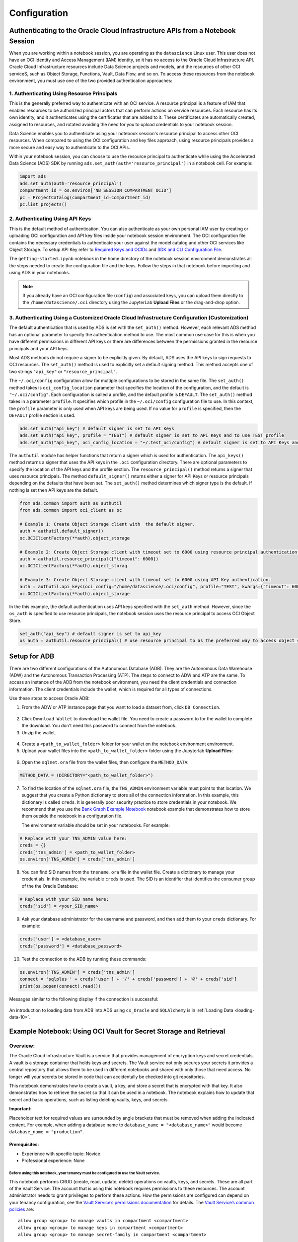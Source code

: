.. _configuration-8:

=============
Configuration
=============


**Authenticating to the Oracle Cloud Infrastructure APIs from a Notebook Session**
==================================================================================

When you are working within a notebook session, you are operating as the ``datascience`` Linux user. This user does not have an OCI Identity and Access Management (IAM) identity, so it has no access to the Oracle Cloud Infrastructure API. Oracle Cloud Infrastructure resources include Data Science projects and models, and the resources of other OCI serviceS, such as Object Storage, Functions, Vault, Data Flow, and so on. To access these resources from the notebook environment, you must use one of the two provided authentication approaches:


**1. Authenticating Using Resource Principals**
---------------------------------------------------------------------------------------------------

This is the generally preferred way to authenticate with an OCI service. A resource principal is a feature of IAM that enables resources to be authorized principal actors that can perform actions on service resources. Each resource has its own identity, and it authenticates using the certificates that are added to it. These certificates are automatically created, assigned to resources, and rotated avoiding the need for you to upload credentials to your notebook session.

Data Science enables you to authenticate using your notebook session's resource principal to access other OCI resources. When compared to using the OCI configuration and key files approach, using resource principals provides a more secure and easy way to authenticate to the OCI APIs.

Within your notebook session, you can choose to use the resource principal to authenticate while using the Accelerated Data Science (ADS) SDK by running ``ads.set_auth(auth='resource_principal')`` in a notebook cell. For example:

.. code-block:: python

  import ads 
  ads.set_auth(auth='resource_principal')
  compartment_id = os.environ['NB_SESSION_COMPARTMENT_OCID']
  pc = ProjectCatalog(compartment_id=compartment_id)
  pc.list_projects()


**2. Authenticating Using API Keys**
---------------------------------------------------------------------------------------------

This is the default method of authentication. You can also authenticate as your own personal IAM user by creating or uploading OCI configuration and API key files inside your notebook session environment. The OCI configuration file contains the necessary credentials to authenticate your user against the model catalog and other OCI services like Object Storage. To setup API Key refer to `Required Keys and OCIDs <https://docs.oracle.com/en-us/iaas/Content/API/Concepts/apisigningkey.htm>`_ and `SDK and CLI Configuration File <https://docs.oracle.com/en-us/iaas/Content/API/Concepts/sdkconfig.htm>`_.

The ``getting-started.ipynb`` notebook in the home directory of the notebook session environment demonstrates all the steps needed to create the configuration file and the keys. Follow the steps in that notebook before importing and using ADS in your notebooks.

.. note::
   If you already have an OCI configuration file (``config``) and associated keys, you can upload them directly to the ``/home/datascience/.oci`` directory using the JupyterLab **Upload Files** or the drag-and-drop option.


**3. Authenticating Using a Customized Oracle Cloud Infrastructure Configuration (Customization)**
--------------------------------------------------------------------------------------------------

The default authentication that is used by ADS is set with the ``set_auth()`` method. However, each relevant ADS method has an optional parameter to specify the authentication method to use. The most common use case for this is when you have different permissions in different API keys or there are differences between the permissions granted in the resource principals and your API keys.

Most ADS methods do not require a signer to be explicitly given. By default, ADS uses the API keys to sign requests to OCI resources. The ``set_auth()`` method is used to explicitly set a default signing method. This method accepts one of two strings ``"api_key"`` or ``"resource_principal"``.

The ``~/.oci/config`` configuration allow for multiple configurations to be stored in the same file. The ``set_auth()`` method takes is ``oci_config_location`` parameter that specifies the location of the configuration, and the default is ``"~/.oci/config"``. Each configuration is called a profile, and the default profile is ``DEFAULT``. The ``set_auth()`` method takes in a parameter ``profile``. It specifies which profile in the ``~/.oci/config`` configuration file to use. In this context, the ``profile`` parameter is only used when API keys are being used. If no value for ``profile`` is specified, then the ``DEFAULT`` profile section is used.

.. code-block:: python

  ads.set_auth("api_key") # default signer is set to API Keys
  ads.set_auth("api_key", profile = "TEST") # default signer is set to API Keys and to use TEST profile
  ads.set_auth("api_key", oci_config_location = "~/.test_oci/config") # default signer is set to API Keys and to use non-default oci_config_location


The ``authutil`` module has helper functions that return a signer which is used for authentication. The ``api_keys()`` method returns a signer that uses the API keys in the ``.oci`` configuration directory. There are optional parameters to specify the location of the API keys and the profile section. The ``resource_principal()`` method returns a signer that uses resource principals. The method ``default_signer()`` returns either a signer for API Keys or resource principals depending on the defaults that have been set. The ``set_auth()`` method determines which signer type is the default. If nothing is set then API keys are the default.

.. code-block:: python

  from ads.common import auth as authutil
  from ads.common import oci_client as oc

  # Example 1: Create Object Storage client with  the default signer.
  auth = authutil.default_signer()
  oc.OCIClientFactory(**auth).object_storage

  # Example 2: Create Object Storage client with timeout set to 6000 using resource principal authentication.
  auth = authutil.resource_principal({"timeout": 6000})
  oc.OCIClientFactory(**auth).object_storag

  # Example 3: Create Object Storage client with timeout set to 6000 using API Key authentication.
  auth = authutil.api_keys(oci_config="/home/datascience/.oci/config", profile="TEST", kwargs={"timeout": 6000})
  oc.OCIClientFactory(**auth).object_storage


In the this example, the default authentication uses API keys specified with the ``set_auth`` method. However, since the ``os_auth`` is specified to use resource principals, the notebook session uses the resource principal to access OCI Object Store.

.. code-block:: python

  set_auth("api_key") # default signer is set to api_key
  os_auth = authutil.resource_principal() # use resource principal to as the preferred way to access object store


**Setup for ADB**
=================

There are two different configurations of the Autonomous Database (ADB). They are the Autonomous Data Warehouse (ADW) and the Autonomous Transaction Processing (ATP). The steps to connect to ADW and ATP are the same.  To access an instance 
of the ADB from the notebook environment, you need the client credentials and connection information. The client credentials include the wallet, which is required for all types of connections.

Use these steps to access Oracle ADB:

1. From the ADW or ATP instance page that you want to load a dataset from, click ``DB Connection``.

.. figure:: figures/DB-Connection.png
     :align: center

2. Click ``Download Wallet`` to download the wallet file. You need to create a password to for the wallet to complete the download. You don't need this password to connect from the notebook. 
  
3. Unzip the wallet.

.. figure:: figures/Download-Wallet.png
     :align: center

4. Create a ``<path_to_wallet_folder>`` folder for your wallet on the notebook environment environment. 

5. Upload your wallet files into the ``<path_to_wallet_folder>`` folder using the Jupyterlab **Upload Files**:

.. figure:: figures/Upload_Wallet.png
     :align: center

6. Open the ``sqlnet.ora`` file from the wallet files, then configure the ``METHOD_DATA``:

.. code-block:: bash

  METHOD_DATA = (DIRECTORY="<path_to_wallet_folder>")

7. To find the location of the ``sqlnet.ora`` file, the ``TNS_ADMIN`` environment variable must point to that location. We suggest that you create a Python dictionary to store all of the connection information. In this example, this dictionary is called ``creds``. It is generally poor security practice to store credentials in your notebook. We recommend that you use the `Bank Graph Example Notebook <https://github.com/oracle-samples/oci-data-science-ai-samples/blob/main/notebook_examples/graph_insight-autonomous_database.ipynb>`_ notebook example that demonstrates how to store them outside the notebook in a configuration file.

   The environment variable should be set in your notebooks. For example: 

.. code-block:: python

  # Replace with your TNS_ADMIN value here:
  creds = {}
  creds['tns_admin'] = <path_to_wallet_folder>
  os.environ['TNS_ADMIN'] = creds['tns_admin']

8. You can find SID names from the ``tnsname.ora`` file in the wallet file. Create a dictionary to manage your credentials. In this example, the variable ``creds`` is used. The SID is an identifier that identifies the consumer group of the the Oracle Database:

.. code-block:: python

  # Replace with your SID name here:
  creds['sid'] = <your_SID_name>

9. Ask your database administrator for the username and password, and then add them to your ``creds`` dictionary. For example:

.. code-block:: python

  creds['user'] = <database_user>
  creds['password'] = <database_password>

10. Test the connection to the ADB by running these commands:

.. code-block:: python

  os.environ['TNS_ADMIN'] = creds['tns_admin']
  connect = 'sqlplus ' + creds['user'] + '/' + creds['password'] + '@' + creds['sid']
  print(os.popen(connect).read())

Messages similar to the following display if the connection is successful:

.. figure:: figures/Test_connection.png
     :align: center

An introduction to loading data from ADB into ADS using ``cx_Oracle`` and ``SQLAlchemy`` is in :ref:`Loading Data <loading-data-10>`.

Example Notebook: Using OCI Vault for Secret Storage and Retrieval
==================================================================

Overview:
---------

The Oracle Cloud Infrastructure Vault is a service that provides
management of encryption keys and secret credentials. A vault is a
storage container that holds keys and secrets. The Vault service not
only secures your secrets it provides a central repository that allows
them to be used in different notebooks and shared with only those that
need access. No longer will your secrets be stored in code that can
accidentally be checked into git repositories.

This notebook demonstrates how to create a vault, a key, and store a
secret that is encrypted with that key. It also demonstrates how to
retrieve the secret so that it can be used in a notebook. The notebook
explains how to update that secret and basic operations, such as listing
deleting vaults, keys, and secrets.

**Important:**

Placeholder text for required values are surrounded by angle brackets
that must be removed when adding the indicated content. For example,
when adding a database name to ``database_name = "<database_name>"``
would become ``database_name = "production"``.

--------------
Prerequisites:
--------------

-  Experience with specific topic: Novice
-  Professional experience: None

Before using this notebook, your tenancy must be configured to use the Vault service.
^^^^^^^^^^^^^^^^^^^^^^^^^^^^^^^^^^^^^^^^^^^^^^^^^^^^^^^^^^^^^^^^^^^^^^^^^^^^^^^^^^^^^

This notebook performs CRUD (create, read, update, delete) operations on
vaults, keys, and secrets. These are all part of the Vault Service. The
account that is using this notebook requires permissions to these
resources. The account administrator needs to grant privileges to
perform these actions. How the permissions are configured can depend on
your tenancy configuration, see the `Vault Service’s permissions
documentation <https://docs.cloud.oracle.com/en-us/iaas/Content/Identity/Reference/keypolicyreference.htm>`__
for details. The `Vault Service’s common
policies <https://docs.cloud.oracle.com/en-us/iaas/Content/Identity/Concepts/commonpolicies.htm#sec-admins-manage-vaults-keys>`__
are:

::

   allow group <group> to manage vaults in compartment <compartment>
   allow group <group> to manage keys in compartment <compartment>
   allow group <group> to manage secret-family in compartment <compartment>

--------------

Objectives:
-----------

-  Introduction to the Vault Service

   -  Key and Secret Management Concepts
   -  Vaults
   -  Keys
   -  Key Version
   -  Hardware Security Modules
   -  Envelope Encryption
   -  Secrets
   -  Secret Versions
   -  Secret Bundles

-  Creating a Vault
-  Creating a Key
-  Secret

   -  Storing a Secret
   -  Retrieving a Secret
   -  Updating a Secret

-  Listing Resources

   -  List Secrets
   -  Listing Keys
   -  Listing Vaults

-  Deletion

   -  Deleting a Secret
   -  Deleting a Key
   -  Deleting a Vault

-  References

--------------

**Introduction to the Vault Service**

The `Oracle Cloud Infrastructure
Vault <https://docs.cloud.oracle.com/en-us/iaas/Content/KeyManagement/Concepts/keyoverview.htm>`__
lets you centrally manage the encryption keys that protect your data and
the secret credentials that you use to securely access resources.

Vaults securely store master encryption keys and secrets that you might
otherwise store in configuration files or in code.

Use the Vault service to exercise control over the lifecycle keys and
secrets. Integration with Oracle Cloud Infrastructure Identity and
Access Management (IAM) lets you control who and what services can
access which keys and secrets and what they can do with those resources.
The Oracle Cloud Infrastructure Audit integration gives you a way to
monitor key and secret use. Audit tracks administrative actions on
vaults, keys, and secrets.

Keys are stored on highly available and durable hardware security
modules (HSM) that meet Federal Information Processing Standards (FIPS)
140-2 Security Level 3 security certification. The Vault service uses
the Advanced Encryption Standard (AES) as its encryption algorithm and
its keys are AES symmetric keys.

**Key and Secret Management Concepts**

The following concepts are integral to understanding the Vault service.

**Vaults**

Vaults are logical entities where the Vault service stores keys and
secrets. The Vault service offers different vault types. A virtual
private vault is an isolated partition on an HSM. Vaults can share
partitions on the HSM with other vaults.

**Keys**

Keys are logical entities that represent one or more key versions that
contain the cryptographic material used to encrypt and decrypt data. The
Vault service recognizes master encryption keys, wrapping keys, and data
encryption keys.

Master encryption keys can be generated internally by the Vault service
or imported to the service from an external source. Once a master
encryption key has been created, the Oracle Cloud Infrastruture API can
be used to generate data encryption keys that the Vault service returns
to you. by default, a wrapping key is included with each vault. A
wrapping key is a 4096-bit asymmetric encryption key pair based on the
RSA algorithm.

**Key Version**

Each master encryption key is assigned a version number. When a key is
rotated, a new key version is created by the Vault service or it can be
imported. Periodically rotating keys reduces the risk if a key is ever
compromised. A key’s unique OCID remains the same across rotations, but
the key version enables the Vault service to seamlessly rotate keys to
meet any compliance requirements. Older key versions cannot be used for
encryption. However, they remain available to decrypt data.

**Hardware Security Modules**

Keys and secrets are stored within an HSM. This provides a layer of
physical security. Keys and secrets are only stored on HSM and cannot be
exported from the HSM. HSMs meet the FIPS 140-2 Security Level 3
security certification. This means that the HSM hardware is
tamper-evident, has physical safeguards for tamper-resistance, requires
identity-based authentication, and deletes keys from the device when it
detects tampering.

**Envelope Encryption**

The data encryption key used to encrypt your data is, itself, encrypted
with a master encryption key. This concept is known as envelope
encryption. Oracle Cloud Infrastructure services do not have access to
the plain text data without interacting with the Vault service and
without access to the master encryption key that is protected by IAM.

**Secrets**

Secrets are credentials, such as passwords, certificates, SSH keys, or
authentication tokens. You can retrieve secrets from the Vault service
when you need them to access resources or other services.

**Secret Versions**

Each secret is automatically assigned a version number. When secrets are
rotated and updated, the new secret has a new version number. A secret’s
unique OCID remains the same across rotations and updates. It is
possible to configure a rule that prevents a secret from being reused
after rotation and updating. However, the older secret remains
available.

**Secret Bundles**

A secret bundle consists of the secret contents, properties of the
secret, and the secret version (version number or rotation state), and
user-provided contextual metadata for the secret.

.. code:: ipython3

    import base64
    import json
    import oci
    import os
    import random
    import string
    import uuid

    from oci.config import from_file
    from oci.key_management import KmsManagementClient
    from oci.key_management import KmsManagementClientCompositeOperations
    from oci.key_management import KmsVaultClient
    from oci.key_management import KmsVaultClientCompositeOperations
    from oci.key_management.models import CreateVaultDetails
    from oci.key_management.models import KeyShape
    from oci.key_management.models import CreateKeyDetails
    from oci.key_management.models import ScheduleKeyDeletionDetails
    from oci.key_management.models import ScheduleVaultDeletionDetails
    from oci.secrets import SecretsClient
    from oci.vault import VaultsClient
    from oci.vault.models import Base64SecretContentDetails
    from oci.vault.models import CreateSecretDetails
    from oci.vault.models import ScheduleSecretDeletionDetails
    from oci.vault.models import UpdateSecretDetails
    from oci.vault import VaultsClientCompositeOperations
    from os import path

Some helper functions are:

.. code:: ipython3

    def dict_to_secret(dictionary):
        return base64.b64encode(json.dumps(dictionary).encode('ascii')).decode("ascii")

    def secret_to_dict(wallet):
        return json.loads(base64.b64decode(wallet.encode('ascii')).decode('ascii'))

Setup
=====

Optionally, you could edit the following code to configure this
notebook. You need an Oracle Cloud Infrastructure configuration file. If
this has not been set up, see the ``getting-started.ipynb`` notebook. By
default, this notebook uses the ``~/.oci/config`` configuration file and
the ``DEFAULT`` profile. If you have changed your configuration from the
one setup using the ``getting-started.ipynb`` notebook, then the
``config`` variable may need to be updated.

A vault, keys, and secret need to belong to a compartment. By default,
the compartment of this notebook session is used. To set up these
resources in a different compartment, enter the compartment’s OCID in
the ``compartment_id`` variable.

The main use case for a data scientist is to store a secret, such as an
SSH key, database password, or some other credential. To do this, a
vault and key are required. By default, this notebook creates these
resources. However, the ``vault_id`` and ``key_id`` variables can be
updated with vault and key OCIDs to use existing resources.

.. code:: ipython3

    # Select the configuration file to connect to Oracle Cloud Infrastructure resources
    config = from_file(path.join(path.expanduser("~"), ".oci", "config"), "DEFAULT")

    # Select the compartment to create the secrets in.
    # Use the notebook compartment by default
    compartment_id = os.environ['NB_SESSION_COMPARTMENT_OCID']

    # Enter a vault OCID. Otherwise, one is created.
    vault_id = "<vault_id>"
    # Enter a KMS OCID to encrypt the secret. Otherwise, one is created
    key_id = "<key_id>"


For the purposes of this notebook, a secret is stored. The secret is the
credentials needed to access a database. The notebook is designed so
that any secret can be stored as long as it is in the form of a
dictionary. To store your secret, just modify the dictionary.

.. code:: ipython3

    # Sample credentials that are going to be stored.
    credential = {'database_name': 'databaseName_high',
                  'username': 'admin',
                  'password': 'MySecretPassword',
                  'database_type': 'oracle'}

Note, to connect to an Oracle database the ``database_name`` value should be its
connection identifier. You can find the connection identifier by extracting the 
credential wallet zip file and opening the ``tnsnames.ora`` file
(connection_identifier = (...)). Usually the connection identifier will 
end with ``_high``, ``_medium`` or ``_low`` i.e. ``'MyDatabaseName_high'``.

**Create a Vault**

To store a secret, a key is needed to encrypt and decrypt the secret.
This key and secret are stored in a vault. The code in the following
cell creates a vault if you have not specified an OCID in the
``vault_id`` variable. The ``KmsVaultClient`` class takes a
configuration object and establishes a connection to the key management
service (KMS). Communication with ``KmsVaultClient`` is asynchronous.
For the purpose of this notebook, it is better to have synchronous
communication so the ``KmsVaultClient`` are wrapped in a
``KmsVaultClientCompositeOperations`` object.

The details of the vault are specified using an object of the
``CreateVaultDetails`` type. A compartment ID must be provided along
with the properties of the vault. For the purposes of this notebook, the
vault’s display name is ``DataScienceVault_`` and a random string
because the names of a vault must be unique. This value can be changed
to fit your individual needs.

.. code:: ipython3

    if vault_id == "<vault_id>":
        # Create a VaultClientCompositeOperations for composite operations.
        vault_client = KmsVaultClientCompositeOperations(KmsVaultClient(config))

        # Create vault_details object for use in creating the vault.
        vault_details = CreateVaultDetails(compartment_id=compartment_id,
            vault_type=oci.key_management.models.Vault.VAULT_TYPE_DEFAULT,
            display_name="DataScienceVault_{}".format(str(uuid.uuid4())[-6:]))

        # Vault creation is asynchronous; Create the vault and wait until it becomes active.
        print("Creating vault...", end='')
        vault = vault_client.create_vault_and_wait_for_state(vault_details,
                    wait_for_states=[oci.vault.models.Secret.LIFECYCLE_STATE_ACTIVE]).data
        vault_id = vault.id
        print('Done')
        print("Created vault: {}".format(vault_id))
    else:
        # Get the vault using the vault OCID.
        vault = KmsVaultClient(config).get_vault(vault_id=vault_id).data
        print("Using vault: {}".format(vault.id))


.. parsed-literal::

    Creating vault...Done
    Created vault: ocid1.vault.oc1.iad.bfqidkaoaacuu.abuwcljrq272bqs3gkzil5dunchkqmojdcbtt4o4worttrz6ogxsad3ckzpq


**Create a Key**

The secret is encrypted and decrypted using an AES key. The code in the
following cell creates a key if you have not specified an OCID in the
``key_id`` variable. The ``KmsManagementClient`` class takes a
configuration object and the endpoint for the vault that is going to be
used to store the key. It establishes a connection to the KMS.
Communication with ``KmsManagementClient`` is asynchronous. For the
purpose of this notebook, it is better to have synchronous communication
so the ``KmsManagementClient`` is wrapped in a
``KmsManagementClientCompositeOperations`` object.

The details of the key are specified using an object of type
``CreateKeyDetails``. A compartment OCID must be provided along with the
properties of the key. The ``KeyShape`` class defines the properties of
the key. In this example, it is a 32-bit AES key.

For the purposes of this notebook, the key’s display name is
``DataScienceKey_`` and a random string because the names of a key must
be unique. This value can be changed to fit your individual needs.

.. code:: ipython3

    if key_id == "<key_id>":
        # Create a vault management client using the endpoint in the vault object.
        vault_management_client = KmsManagementClientCompositeOperations(
            KmsManagementClient(config, service_endpoint=vault.management_endpoint))

        # Create key_details object that needs to be passed when creating key.
        key_details = CreateKeyDetails(compartment_id=compartment_id,
            display_name="DataScienceKey_{}".format(str(uuid.uuid4())[-6:]),
            key_shape=KeyShape(algorithm="AES", length=32))

        # Vault creation is asynchronous; Create the vault and wait until it becomes active.
        print("Creating key...", end='')
        key = vault_management_client.create_key_and_wait_for_state(key_details,
                  wait_for_states=[oci.key_management.models.Key.LIFECYCLE_STATE_ENABLED]).data
        key_id = key.id
        print('Done')
        print("Created key: {}".format(key_id))
    else:
        print("Using key: {}".format(key_id))


.. parsed-literal::

    Creating key...Done
    Created key: ocid1.key.oc1.iad.bfqidkaoaacuu.abuwcljsronxc2udqylxfdzyywtxrlhr3jpyxz34ovfpn7ioqeanm2bvzuoq


**Secret**

**Store a Secret**

The code in the following cell creates a secret that is to be stored.
The variable ``credential`` is a dictionary and contains the information
that is to be stored. The UDF ``dict_to_secret`` takes a Python
dictionary, converts it to a JSON string, and then Base64 encodes it.
This string is what is to be stored as a secret so the secret can be
parsed by any system that may need it.

The ``VaultsClient`` class takes a configuration object and establishes
a connection to the Vault service. Communication with ``VaultsClient``
is asynchronous. For the purpose of this notebook, it is better to have
synchronous communication so ``VaultsClient`` is wrapped in a
``VaultsClientCompositeOperations`` object.

The contents of the secret are stored in a
``Base64SecretContentDetails`` object. This object contains information
about the encoding being used, the stage to be used,and most importantly
the payload (the secret). The ``CreateSecretDetails`` class is used to
wrap the ``Base64SecretContentDetails`` object and also specify other
properties about the secret. It requires the compartment OCID, the vault
that is to store the secret, and the key to use to encrypt the secret.
For the purposes of this notebook, the secret’s display name is
``DataScienceSecret_`` and a random string because the names of a secret
must be unique. This value can be changed to fit your individual needs.

.. code:: ipython3

    # Encode the secret.
    secret_content_details = Base64SecretContentDetails(
        content_type=oci.vault.models.SecretContentDetails.CONTENT_TYPE_BASE64,
        stage=oci.vault.models.SecretContentDetails.STAGE_CURRENT,
        content=dict_to_secret(credential))

    # Bundle the secret and metadata about it.
    secrets_details = CreateSecretDetails(
            compartment_id=compartment_id,
            description = "Data Science service test secret",
            secret_content=secret_content_details,
            secret_name="DataScienceSecret_{}".format(str(uuid.uuid4())[-6:]),
            vault_id=vault_id,
            key_id=key_id)

    # Store secret and wait for the secret to become active.
    print("Creating secret...", end='')
    vaults_client_composite = VaultsClientCompositeOperations(VaultsClient(config))
    secret = vaults_client_composite.create_secret_and_wait_for_state(
                 create_secret_details=secrets_details,
                 wait_for_states=[oci.vault.models.Secret.LIFECYCLE_STATE_ACTIVE]).data
    secret_id = secret.id
    print('Done')
    print("Created secret: {}".format(secret_id))


.. parsed-literal::

    Creating secret...Done
    Created secret: ocid1.vaultsecret.oc1.iad.amaaaaaav66vvnia2bmkbroin34eu2ghmubvmrtjdgo4yr6daewakacwuk4q


**Retrieve a Secret**

The ``SecretsClient`` class takes a configuration object. The
``get_secret_budle`` method takes the secret’s OCID and returns a
``Response`` object. Its ``data`` attribute returns ``SecretBundle``
object. This has an attribute ``secret_bundle_content`` that has the
object ``Base64SecretBundleContentDetails`` and the ``content``
attribute of this object has the actual secret. This returns the Base64
encoded JSON string that was created with the ``dict_to_secret``
function. The process can be reversed with the ``secret_to_dict``
function. This will return a dictionary with the secrets.

.. code:: ipython3

    secret_bundle = SecretsClient(config).get_secret_bundle(secret_id)
    secret_content = secret_to_dict(secret_bundle.data.secret_bundle_content.content)

    print(secret_content)


.. parsed-literal::

    {'database': 'datamart', 'username': 'admin', 'password': 'MySecretPassword'}


**Update a Secret**

Secrets are immutable but it is possible to update them by creating new
versions. In the code in the following cell, the ``credential`` object
updates the ``password`` key. To update the secret, a
``Base64SecretContentDetails`` object must be created. The process is
the same as previously described in the `Store a
Secret <#store_secret>`__ section. However, instead of using a
``CreateSecretDetails`` object, an ``UpdateSecretDetails`` object is
used and only the information that is being changed is passed in.

Note that the OCID of the secret does not change. A new secret version
is created and the old secret is rotated out of use, but it may still be
available depending on the tenancy configuration.

The code in the following cell updates the secret. It then prints the
OCID of the old secret and the new secret (they will be the same). It
also retrieves the updated secret, converts it into a dictionary, and
prints it. This shows that the password was actually updated.

.. code:: ipython3

    # Update the password in the secret.
    credential['password'] = 'UpdatedPassword'

    # Encode the secret.
    secret_content_details = Base64SecretContentDetails(
        content_type=oci.vault.models.SecretContentDetails.CONTENT_TYPE_BASE64,
        stage=oci.vault.models.SecretContentDetails.STAGE_CURRENT,
        content=dict_to_secret(credential))

    # Store the details to update.
    secrets_details = UpdateSecretDetails(secret_content=secret_content_details)

    #Create new secret version and wait for the new version to become active.
    secret_update = vaults_client_composite.update_secret_and_wait_for_state(
        secret_id,
        secrets_details,
        wait_for_states=[oci.vault.models.Secret.LIFECYCLE_STATE_ACTIVE]).data

    # The secret OCID does not change.
    print("Orginal Secret OCID: {}".format(secret_id))
    print("Updated Secret OCID: {}".format(secret_update.id))

    ### Read a secret's value.
    secret_bundle = SecretsClient(config).get_secret_bundle(secret_update.id)
    secret_content = secret_to_dict(secret_bundle.data.secret_bundle_content.content)

    print(secret_content)


.. parsed-literal::

    Orginal Secret OCID: ocid1.vaultsecret.oc1.iad.amaaaaaav66vvnia2bmkbroin34eu2ghmubvmrtjdgo4yr6daewakacwuk4q
    Updated Secret OCID: ocid1.vaultsecret.oc1.iad.amaaaaaav66vvnia2bmkbroin34eu2ghmubvmrtjdgo4yr6daewakacwuk4q
    {'database': 'datamart', 'username': 'admin', 'password': 'UpdatedPassword'}


**List Resources**

This section demonstrates how to obtain a list of resources from the
vault, key, and secrets

**List Secrets**

The ``list_secrets`` method of the ``VaultsClient`` provides access to
all secrets in a compartment. It provides access to all secrets that are
in all vaults in a compartment. It returns a ``Response`` object and the
``data`` attribute in that object is a list of ``SecretSummary``
objects.

The ``SecretSummary`` class has the following attributes: \*
compartment_id: Compartment OCID. \* defined_tags: Oracle defined tags.
\* description: Secret description. \* freeform_tags: User-defined tags.
\* id: OCID of the secret. \* key_id: OCID of the key used to encrypt
and decrypt the secret. \* lifecycle_details: Details about the
lifecycle. \* lifecycle_state: The current lifecycle state, such as
ACTIVE and PENDING_DELETION. \* secret_name: Name of the secret. \*
time_created: Timestamp of when the secret was created. \*
time_of_current_version_expiry: Timestamp of when the secret expires if
it is set to expire. \* time_of_deletion: Timestamp of when the secret
is deleted if it is pending deletion. \* vault_id: Vault OCID that the
secret is in.

Note that the ``SecretSummary`` object does not contain the actual
secret. It does provide the secret’s OCID that can be used to obtain the
secret bundle, which has the secret. See the `retrieving a
secret <#retrieve_secret>`__, section.

The following code uses attributes about a secret to display basic
information about all the secrets.

.. code:: ipython3

    secrets = VaultsClient(config).list_secrets(compartment_id)
    for secret in secrets.data:
        print("Name: {}\nLifecycle State: {}\nOCID: {}\n---".format(
            secret.secret_name, secret.lifecycle_state,secret.id))


.. parsed-literal::

    Name: DataScienceSecret_fd63db
    Lifecycle State: ACTIVE
    OCID: ocid1.vaultsecret.oc1.iad.amaaaaaav66vvniagqpunilowexgxnwjqzx5eya4an6265yoy7wo4p63kynq
    ---
    Name: DataScienceSecret_fcacaa
    Lifecycle State: ACTIVE
    OCID: ocid1.vaultsecret.oc1.iad.amaaaaaav66vvniax6dbkfszad7viefndaopzxubfxjeaf7tln72pagc4mxa
    ---
    Name: DataScienceSecret_fc51f0
    Lifecycle State: ACTIVE
    OCID: ocid1.vaultsecret.oc1.iad.amaaaaaav66vvnia567p7mzsoky2xpwwwfrn7r6focxqqhq26sc4rakdegia
    ---
    Name: DataScienceSecret_fa0d5f
    Lifecycle State: ACTIVE
    OCID: ocid1.vaultsecret.oc1.iad.amaaaaaav66vvnia4vouh2p4e44a6aovizduocdzzgk2eaykkue5zb3hnppa
    ---
    Name: DataScienceSecret_f88189
    Lifecycle State: ACTIVE
    OCID: ocid1.vaultsecret.oc1.iad.amaaaaaav66vvniazodsiisibvqts5jb7nlvbscu75bhniy3dq4mdgvctmiq
    ---
    Name: DataScienceSecret_f357db
    Lifecycle State: ACTIVE
    OCID: ocid1.vaultsecret.oc1.iad.amaaaaaav66vvniawm3hpm7kqxke63c7hpv4o5ugajv45mjvyuajhlminh7q
    ---
    Name: DataScienceSecret_f2dd9b
    Lifecycle State: ACTIVE
    OCID: ocid1.vaultsecret.oc1.iad.amaaaaaav66vvniayplhqx6v34d5gwb5nlsvsmbcb4mh7lcocbutmhsqlehq
    ---
    Name: DataScienceSecret_f2ba4e
    Lifecycle State: ACTIVE
    OCID: ocid1.vaultsecret.oc1.iad.amaaaaaav66vvnialk4r5k7pqp4aqzedyqajlpizpirzv3u3tjkr3c46r26a
    ---
    Name: DataScienceSecret_f1beef
    Lifecycle State: ACTIVE
    OCID: ocid1.vaultsecret.oc1.iad.amaaaaaav66vvniawda3c6q2hvbpewa2epog7conytqbfkehes7tuq4zmy4a
    ---
    Name: DataScienceSecret_ef2bf9
    Lifecycle State: ACTIVE
    OCID: ocid1.vaultsecret.oc1.iad.amaaaaaav66vvnia3prpt3zx2r4jc6uhzk3si75z4vbmtyvr64fnveivsbya
    ---
    Name: DataScienceSecret_ed4db0
    Lifecycle State: ACTIVE
    OCID: ocid1.vaultsecret.oc1.iad.amaaaaaav66vvnialfqf7ntctbsdagqsx35ltdcjpkpolu2hm7zgcslxlm5q
    ---
    Name: DataScienceSecret_ea2e0f
    Lifecycle State: ACTIVE
    OCID: ocid1.vaultsecret.oc1.iad.amaaaaaav66vvniaacaatikyxme3ldrlnd3gb4vquks74ykelofjkm3dxstq
    ---
    Name: DataScienceSecret_e914bf
    Lifecycle State: ACTIVE
    OCID: ocid1.vaultsecret.oc1.iad.amaaaaaav66vvniabee37s75dbwdxv6a5ufljmbuzsdwismlnak64l5kykka
    ---
    Name: DataScienceSecret_e8d27c
    Lifecycle State: ACTIVE
    OCID: ocid1.vaultsecret.oc1.iad.amaaaaaav66vvnia6hubu6pymmohytwvnppllaqwo2mndc63ehr2fudn4bja
    ---
    Name: DataScienceSecret_e86db5
    Lifecycle State: ACTIVE
    OCID: ocid1.vaultsecret.oc1.iad.amaaaaaav66vvniaqpzmofvkch2qik5igszlfztvpin23wkgt24tugyoudja
    ---
    Name: DataScienceSecret_e6519b
    Lifecycle State: ACTIVE
    OCID: ocid1.vaultsecret.oc1.iad.amaaaaaav66vvnia66xyoasi55yok3oh2qpo3dhon4suwxpcglgvtsy2db6q
    ---
    Name: DataScienceSecret_e2a66e
    Lifecycle State: ACTIVE
    OCID: ocid1.vaultsecret.oc1.iad.amaaaaaav66vvniaqx5bwlctcqdn6ktlicjcihj7obhp7hks24ygl6iat75q
    ---
    Name: DataScienceSecret_e2058f
    Lifecycle State: ACTIVE
    OCID: ocid1.vaultsecret.oc1.iad.amaaaaaav66vvniagpieuw6uxvwrmrsumxnpzkrakps5wx4couvrwu3avria
    ---
    Name: DataScienceSecret_e0ce7c
    Lifecycle State: ACTIVE
    OCID: ocid1.vaultsecret.oc1.iad.amaaaaaav66vvniansqyvlxtpt53tdnk6ys4f4phran6tgxk7s6depxdi2qq
    ---
    Name: DataScienceSecret_e06595
    Lifecycle State: ACTIVE
    OCID: ocid1.vaultsecret.oc1.iad.amaaaaaav66vvniaedel6xgimxtkjflrcqjlzahgvlevjig27ddpk6rbkshq
    ---
    Name: DataScienceSecret_da03ab
    Lifecycle State: ACTIVE
    OCID: ocid1.vaultsecret.oc1.iad.amaaaaaav66vvniarcsog6bfvc424j5hfxb2eajfe42ysfvhenjaiymuwl6a
    ---
    Name: DataScienceSecret_d36d3b
    Lifecycle State: ACTIVE
    OCID: ocid1.vaultsecret.oc1.iad.amaaaaaav66vvniamqqece3bmhcx23ylxujzongeix6iw56bsno2mmfgw6ja
    ---
    Name: DataScienceSecret_d104f6
    Lifecycle State: ACTIVE
    OCID: ocid1.vaultsecret.oc1.iad.amaaaaaav66vvnia3k5dxj6icleecmvuu7e3tnptamf42sknnun3swkwonrq
    ---
    Name: DataScienceSecret_ce23c0
    Lifecycle State: ACTIVE
    OCID: ocid1.vaultsecret.oc1.iad.amaaaaaav66vvniarhynqfwbmvm5bxhqtxfqjdtxjmmnhfqaac2h5nbmwgfa
    ---
    Name: DataScienceSecret_cde37f
    Lifecycle State: ACTIVE
    OCID: ocid1.vaultsecret.oc1.iad.amaaaaaav66vvniaf5no6vhanhw7vwt2kby7a2p755no4pxlwnowxo7lkymq
    ---
    Name: DataScienceSecret_c5ff0f
    Lifecycle State: ACTIVE
    OCID: ocid1.vaultsecret.oc1.iad.amaaaaaav66vvniactsdjzdtifh75gsedo45piqosph4szmexhyb7akfzixa
    ---
    Name: DataScienceSecret_c508fb
    Lifecycle State: ACTIVE
    OCID: ocid1.vaultsecret.oc1.iad.amaaaaaav66vvniasmmohgq3b2icayhgy7qvr55hflzudsexyvp4agzpc6uq
    ---
    Name: DataScienceSecret_c2dcee
    Lifecycle State: ACTIVE
    OCID: ocid1.vaultsecret.oc1.iad.amaaaaaav66vvniaovub3wlvzrgc5nfti6cffdnz6vjuwbftk3hejqxoixsa
    ---
    Name: DataScienceSecret_c00d2f
    Lifecycle State: ACTIVE
    OCID: ocid1.vaultsecret.oc1.iad.amaaaaaav66vvniayfdiymjemvqmeogasqje2zu7gglnyaayqwbmtqewavqq
    ---
    Name: DataScienceSecret_be8899
    Lifecycle State: ACTIVE
    OCID: ocid1.vaultsecret.oc1.iad.amaaaaaav66vvniakjqjkywfwnnk35d4rn42tr7te33gr6ouu7gmulg42yeq
    ---
    Name: DataScienceSecret_be6b0e
    Lifecycle State: ACTIVE
    OCID: ocid1.vaultsecret.oc1.iad.amaaaaaav66vvniad534l5sqxny3fuzducn4jcgzvz632u7g4bf3tq5nfmqa
    ---
    Name: DataScienceSecret_bdc992
    Lifecycle State: ACTIVE
    OCID: ocid1.vaultsecret.oc1.iad.amaaaaaav66vvniah4xdqspldq6dj7lww6adkex6gmmm3fcpsoeibwbcxlwq
    ---
    Name: DataScienceSecret_b9de9b
    Lifecycle State: ACTIVE
    OCID: ocid1.vaultsecret.oc1.iad.amaaaaaav66vvnia33kq43z5646skcoqn4ztb2p4w7c2y5m3itpaehkjioja
    ---
    Name: DataScienceSecret_b715ab
    Lifecycle State: ACTIVE
    OCID: ocid1.vaultsecret.oc1.iad.amaaaaaav66vvniaz35pcy7i6tvtxgognovtdjpoz34g23rrybc3x6um4soa
    ---
    Name: DataScienceSecret_b5ca7d
    Lifecycle State: ACTIVE
    OCID: ocid1.vaultsecret.oc1.iad.amaaaaaav66vvniasfsbjrovrnaokr3c3yhywmqezhzumfcm6explpmauyxa
    ---
    Name: DataScienceSecret_b55d36
    Lifecycle State: ACTIVE
    OCID: ocid1.vaultsecret.oc1.iad.amaaaaaav66vvniaesjugeq64subnn44ex2jxj5td3kgzo2jfoeuyhdomrca
    ---
    Name: DataScienceSecret_b2c11d
    Lifecycle State: ACTIVE
    OCID: ocid1.vaultsecret.oc1.iad.amaaaaaav66vvniasj7lgbbcsw4dccjcwjmubsthjs4j7mcl4ex4hsfn2ibq
    ---
    Name: DataScienceSecret_acc994
    Lifecycle State: ACTIVE
    OCID: ocid1.vaultsecret.oc1.iad.amaaaaaav66vvnialjye4pp47ju5rkhu5gux2gblxazu6q2jt25eptcxs74a
    ---
    Name: DataScienceSecret_a574d7
    Lifecycle State: ACTIVE
    OCID: ocid1.vaultsecret.oc1.iad.amaaaaaav66vvniaoyhs27zkifruhc7h2w5sacvhrkcuj5ay3uexlzuusgwq
    ---
    Name: DataScienceSecret_a425fc
    Lifecycle State: ACTIVE
    OCID: ocid1.vaultsecret.oc1.iad.amaaaaaav66vvnia7aw5jx6olskkjupl4pqkqjtfhixscftektad3wvpobzq
    ---
    Name: DataScienceSecret_9c9d64
    Lifecycle State: ACTIVE
    OCID: ocid1.vaultsecret.oc1.iad.amaaaaaav66vvnia7jufq3spbj2kdlzohjiwnlcejaqp52bsbtmj2vevk54q
    ---
    Name: DataScienceSecret_97bc4b
    Lifecycle State: ACTIVE
    OCID: ocid1.vaultsecret.oc1.iad.amaaaaaav66vvniax3lzkmhswpqoinr7eg3gm3zfrk553ciytygpqdpg45za
    ---
    Name: DataScienceSecret_968bcd
    Lifecycle State: ACTIVE
    OCID: ocid1.vaultsecret.oc1.iad.amaaaaaav66vvnia5dibuy6psvmwzh5gna4n5czmupum7yam7crw64joipha
    ---
    Name: DataScienceSecret_92dfaf
    Lifecycle State: ACTIVE
    OCID: ocid1.vaultsecret.oc1.iad.amaaaaaav66vvniazi25vjxdepwzrc2ofhjnzs23u4fzubdpvdgxbqia2jiq
    ---
    Name: DataScienceSecret_919df1
    Lifecycle State: ACTIVE
    OCID: ocid1.vaultsecret.oc1.iad.amaaaaaav66vvnia5vd3u665yr7o72jxf6l2fbxhwodyixqlqvyipp3varsq
    ---
    Name: DataScienceSecret_904a11
    Lifecycle State: ACTIVE
    OCID: ocid1.vaultsecret.oc1.iad.amaaaaaav66vvniajaf55isgwm36bfjvqnay3awpghdzaxq72qgp2zdfdzya
    ---
    Name: DataScienceSecret_8dae1f
    Lifecycle State: ACTIVE
    OCID: ocid1.vaultsecret.oc1.iad.amaaaaaav66vvnia2bmkbroin34eu2ghmubvmrtjdgo4yr6daewakacwuk4q
    ---
    Name: DataScienceSecret_8c2628
    Lifecycle State: ACTIVE
    OCID: ocid1.vaultsecret.oc1.iad.amaaaaaav66vvnia5f6cworyppjhi2cn6ubcaqx5ja3tr53npakqkegspqca
    ---
    Name: DataScienceSecret_83b6d6
    Lifecycle State: ACTIVE
    OCID: ocid1.vaultsecret.oc1.iad.amaaaaaav66vvniacvq6j6qrlbrmxeff7uccg4ifuoicermwhq67phjnmbja
    ---
    Name: DataScienceSecret_8339c1
    Lifecycle State: ACTIVE
    OCID: ocid1.vaultsecret.oc1.iad.amaaaaaav66vvniase2lwd4fumayx5pwyxipfjdrrfhubgpvq7jjkmubjyna
    ---
    Name: DataScienceSecret_7fe4ac
    Lifecycle State: ACTIVE
    OCID: ocid1.vaultsecret.oc1.iad.amaaaaaav66vvniau53l43vnadaid4vw2k7x3wp5hxjthrgcdpc24su4p23q
    ---
    Name: DataScienceSecret_779386
    Lifecycle State: ACTIVE
    OCID: ocid1.vaultsecret.oc1.iad.amaaaaaav66vvniaguu2isimuzyeecrndapt2zzlp5fpp6pwwt5b5w6hogvq
    ---
    Name: DataScienceSecret_71b360
    Lifecycle State: ACTIVE
    OCID: ocid1.vaultsecret.oc1.iad.amaaaaaav66vvnia7atkoj4dwcbt4zffqyz663ch62agisjhfvyyqwde67qq
    ---
    Name: DataScienceSecret_719e1b
    Lifecycle State: ACTIVE
    OCID: ocid1.vaultsecret.oc1.iad.amaaaaaav66vvniah2qv4ktkgtkwowzpbk47mdvmaqwh6g4r2h544iq3i4qa
    ---
    Name: DataScienceSecret_711ffc
    Lifecycle State: ACTIVE
    OCID: ocid1.vaultsecret.oc1.iad.amaaaaaav66vvniadplcwv6c5lisnssnh2n72wvguxyzf3z75wp3xpui37nq
    ---
    Name: DataScienceSecret_6ba803
    Lifecycle State: ACTIVE
    OCID: ocid1.vaultsecret.oc1.iad.amaaaaaav66vvniaftyrdp4lekmru2cbcentabw6o7f7afjaituam7jzozgq
    ---
    Name: DataScienceSecret_64ea61
    Lifecycle State: ACTIVE
    OCID: ocid1.vaultsecret.oc1.iad.amaaaaaav66vvnialbo7kv6d5sbtznnq46cghkwifieetkp5jqspjvzms4bq
    ---
    Name: DataScienceSecret_64db4f
    Lifecycle State: ACTIVE
    OCID: ocid1.vaultsecret.oc1.iad.amaaaaaav66vvniakvkqs6ezowdcgxnmky6boveeir7h6fu6bcio7bcgtlta
    ---
    Name: DataScienceSecret_645a92
    Lifecycle State: ACTIVE
    OCID: ocid1.vaultsecret.oc1.iad.amaaaaaav66vvniavd3txh22xegslbsxnptjtt7jglahxpj5ysqb34xk3vta
    ---
    Name: DataScienceSecret_623939
    Lifecycle State: ACTIVE
    OCID: ocid1.vaultsecret.oc1.iad.amaaaaaav66vvniasue5jr555ih2ummklhauf63ukthmdfwx2vhq37jaegna
    ---
    Name: DataScienceSecret_622766
    Lifecycle State: ACTIVE
    OCID: ocid1.vaultsecret.oc1.iad.amaaaaaav66vvnia3qe7hj75poy6dbuczi7wj6eos27g4ikgsxpwp7yqjyna
    ---
    Name: DataScienceSecret_5fb302
    Lifecycle State: ACTIVE
    OCID: ocid1.vaultsecret.oc1.iad.amaaaaaav66vvniauzksrbvsd2oyyid7n7asopel2ry6ofjvjjtbftwdlyaa
    ---
    Name: DataScienceSecret_5f3d3b
    Lifecycle State: ACTIVE
    OCID: ocid1.vaultsecret.oc1.iad.amaaaaaav66vvniawwwobkv25seccdam7mxnppzwwr4qgrkf7vo3uhbmhkia
    ---
    Name: DataScienceSecret_5a0c20
    Lifecycle State: ACTIVE
    OCID: ocid1.vaultsecret.oc1.iad.amaaaaaav66vvniaetad535uwbrpdyln76lmhogn6i36aghgh77anqezrfeq
    ---
    Name: DataScienceSecret_590fd1
    Lifecycle State: ACTIVE
    OCID: ocid1.vaultsecret.oc1.iad.amaaaaaav66vvnia2mvzrk2gr53tqzfld2zboflabau45v5lj6xkfanbde3q
    ---
    Name: DataScienceSecret_583408
    Lifecycle State: ACTIVE
    OCID: ocid1.vaultsecret.oc1.iad.amaaaaaav66vvnia7pa7ohb4zb7opws724i6cgyxmqqedb7khcej767h7crq
    ---
    Name: DataScienceSecret_4c9c71
    Lifecycle State: ACTIVE
    OCID: ocid1.vaultsecret.oc1.iad.amaaaaaav66vvniahrcrxyzviakneier65kxjw55gkb6h5sj7uu7bubknyua
    ---
    Name: DataScienceSecret_4b0709
    Lifecycle State: ACTIVE
    OCID: ocid1.vaultsecret.oc1.iad.amaaaaaav66vvniagiznfmfkl3uedhvseaatex7dnoifpww3b5mihemugblq
    ---
    Name: DataScienceSecret_4a8597
    Lifecycle State: ACTIVE
    OCID: ocid1.vaultsecret.oc1.iad.amaaaaaav66vvniampulcmv3c5qgwmahpjrxmddwhymxl2bdp3kxk5ax2vda
    ---
    Name: DataScienceSecret_47aff8
    Lifecycle State: ACTIVE
    OCID: ocid1.vaultsecret.oc1.iad.amaaaaaav66vvniax4bedwdnxhug3jcea42etxzautdh6iizj4ctt6qjzsla
    ---
    Name: DataScienceSecret_437a2d
    Lifecycle State: ACTIVE
    OCID: ocid1.vaultsecret.oc1.iad.amaaaaaav66vvnia5twvyx6nquffscjzqsrebnu2uo4acuqcvwvsuzpagruq
    ---
    Name: DataScienceSecret_432baf
    Lifecycle State: ACTIVE
    OCID: ocid1.vaultsecret.oc1.iad.amaaaaaav66vvniasqk5dqiyjlje4pebijpxhzo3nmct2abmzsi5p4yhk2za
    ---
    Name: DataScienceSecret_411eb2
    Lifecycle State: ACTIVE
    OCID: ocid1.vaultsecret.oc1.iad.amaaaaaav66vvniarugb4i422kouj6tcy6ac2m5t4r2h7bflyr6xt2dyv7ha
    ---
    Name: DataScienceSecret_3f298c
    Lifecycle State: ACTIVE
    OCID: ocid1.vaultsecret.oc1.iad.amaaaaaav66vvnia4azphsmz4luohe5kzvm5tptgo3rtktsvibqotqhgaxxa
    ---
    Name: DataScienceSecret_395edf
    Lifecycle State: ACTIVE
    OCID: ocid1.vaultsecret.oc1.iad.amaaaaaav66vvniayfe3abji4xmzt3d3qmseo54dwykkmneylmag4rffd33q
    ---
    Name: DataScienceSecret_371e2c
    Lifecycle State: ACTIVE
    OCID: ocid1.vaultsecret.oc1.iad.amaaaaaav66vvniavnyp44wttdrctul3mlujqwqze4wrmag3jazit666pkua
    ---
    Name: DataScienceSecret_344a64
    Lifecycle State: ACTIVE
    OCID: ocid1.vaultsecret.oc1.iad.amaaaaaav66vvniawoovhzxlkmyjmctgcxl45b6cjshyfkz7cd3k5ysyihbq
    ---
    Name: DataScienceSecret_326b66
    Lifecycle State: ACTIVE
    OCID: ocid1.vaultsecret.oc1.iad.amaaaaaav66vvniapt7ow7vmrrngumruch6ij2ih3q7sdwwsbocnicabqpxa
    ---
    Name: DataScienceSecret_2fc373
    Lifecycle State: ACTIVE
    OCID: ocid1.vaultsecret.oc1.iad.amaaaaaav66vvnias562odlfdwrgdnpufzdjucq6xazygqs57ncyvavckc5q
    ---
    Name: DataScienceSecret_2f92d0
    Lifecycle State: ACTIVE
    OCID: ocid1.vaultsecret.oc1.iad.amaaaaaav66vvniaolunt5o43db4dkrf7p2dv7dwb6qxcvtvqeylkrm6kk5a
    ---
    Name: DataScienceSecret_2f6f2e
    Lifecycle State: ACTIVE
    OCID: ocid1.vaultsecret.oc1.iad.amaaaaaav66vvniafir7dcubdmlhuuqlvtlzipmxh5jr3sbxwyrl7n7yktza
    ---
    Name: DataScienceSecret_2860ff
    Lifecycle State: ACTIVE
    OCID: ocid1.vaultsecret.oc1.iad.amaaaaaav66vvnia2hbry43edxu2sw6gkxq72zbu3wpiddvshla3uwuunibq
    ---
    Name: DataScienceSecret_200013
    Lifecycle State: ACTIVE
    OCID: ocid1.vaultsecret.oc1.iad.amaaaaaav66vvniawphd5i6ge7ycbdcv5etqwagz3nwah6jyprq72doiwk7q
    ---
    Name: DataScienceSecret_1fc3f1
    Lifecycle State: ACTIVE
    OCID: ocid1.vaultsecret.oc1.iad.amaaaaaav66vvniarp5uimnfq2tpdremwkxbb7byj3mawkopvqiwuydomc3a
    ---
    Name: DataScienceSecret_1f7551
    Lifecycle State: ACTIVE
    OCID: ocid1.vaultsecret.oc1.iad.amaaaaaav66vvniarg7arsbc4eaumsddt46ss2wsrceqkg62m2l3weijdieq
    ---
    Name: DataScienceSecret_1c7eb1
    Lifecycle State: ACTIVE
    OCID: ocid1.vaultsecret.oc1.iad.amaaaaaav66vvniaa4l3rsyh4mamsg4wz5ugxm5boxb7oszfeiu7ubgc7cfq
    ---
    Name: DataScienceSecret_19362f
    Lifecycle State: ACTIVE
    OCID: ocid1.vaultsecret.oc1.iad.amaaaaaav66vvnia4gmx2eyl44zho6qco5o62g3ir7nsbws3mhdxxxvvasra
    ---
    Name: DataScienceSecret_18d9f8
    Lifecycle State: ACTIVE
    OCID: ocid1.vaultsecret.oc1.iad.amaaaaaav66vvnia7z4ohnmjogi62zudlq2n33k4rthbbsrcxzcfafg2delq
    ---
    Name: DataScienceSecret_1833ea
    Lifecycle State: ACTIVE
    OCID: ocid1.vaultsecret.oc1.iad.amaaaaaav66vvniafhp2g5uhs6axdqurofprzju6lddavfzhi5ded6cqgoaq
    ---
    Name: DataScienceSecret_17bca7
    Lifecycle State: ACTIVE
    OCID: ocid1.vaultsecret.oc1.iad.amaaaaaav66vvniazxfzfdzrhzsoj5vpnxlddutmvc5do2z5npfifeakrloq
    ---
    Name: DataScienceSecret_16da8e
    Lifecycle State: ACTIVE
    OCID: ocid1.vaultsecret.oc1.iad.amaaaaaav66vvniayryidsnrbkxcpyqlnqgnvfrprl5cfrvx6zlkkd6e2wiq
    ---
    Name: DataScienceSecret_0f063e
    Lifecycle State: ACTIVE
    OCID: ocid1.vaultsecret.oc1.iad.amaaaaaav66vvniadwuziqauyx6kf7eobpggtmqxyhjzzknsu2vkl5hswy5q
    ---
    Name: DataScienceSecret_0efc06
    Lifecycle State: ACTIVE
    OCID: ocid1.vaultsecret.oc1.iad.amaaaaaav66vvniayj5p3cuu45tac3wsxuxphfpwzvye7d2xgxlivr3m3pxa
    ---
    Name: DataScienceSecret_0ef56b
    Lifecycle State: ACTIVE
    OCID: ocid1.vaultsecret.oc1.iad.amaaaaaav66vvniaddre2xhjtgj4xmpmozyassdx7ihnbwtkdtehiueusxqa
    ---
    Name: DataScienceSecret_0888ef
    Lifecycle State: ACTIVE
    OCID: ocid1.vaultsecret.oc1.iad.amaaaaaav66vvnia6rpqign5xga2omytmtvrgu3lchv2pv55rygfsplt7pla
    ---
    Name: DataScienceSecret_074734
    Lifecycle State: ACTIVE
    OCID: ocid1.vaultsecret.oc1.iad.amaaaaaav66vvniaqlplqctmrmjh5dok2wrx5jx4nu365dj3zofguqhqs7dq
    ---
    Name: DataScienceSecret_05fe9c
    Lifecycle State: ACTIVE
    OCID: ocid1.vaultsecret.oc1.iad.amaaaaaav66vvniaawr76c7wtdh5aznabqykxh6jcc22adf44c5amfuw4kya
    ---
    Name: DataScienceSecret_02924e
    Lifecycle State: ACTIVE
    OCID: ocid1.vaultsecret.oc1.iad.amaaaaaav66vvnianvmfulgezha6fmkxocq5hwobij5norqpitkicfm2fsqa
    ---
    Name: DataScienceSecret_0133e0
    Lifecycle State: ACTIVE
    OCID: ocid1.vaultsecret.oc1.iad.amaaaaaav66vvnia4tukytzvkbwcb45lz5fvkzmuwrdypvtwndbk2gfv4joa
    ---


**List Keys**

The ``list_keys`` method of the ``KmsManagementClient`` object provide
access returns a list of keys in a specific vault. It returns a
``Response`` object and the ``data`` attribute in that object is a list
of ``KeySummary`` objects.

The ``KeySummary`` class has the following attributes: \*
compartment_id: OCID of the compartment that the key belongs to \*
defined_tags: Oracle defined tags \* display_name: Name of the key \*
freeform_tags: User-defined tags \* id: OCID of the key \*
lifecycle_state: The lifecycle state such as ENABLED \* time_created:
Timestamp of when the key was created \* vault_id: OCID of the vault
that holds the key

Note, the ``KeySummary`` object does not contain the AES key. When a
secret is returned that was encrypted with a key it will automatiacally
be decrypted. The most common use-case for a data scientist is to list
keys to get the OCID of a desired key but not to interact directly with
the key.

The following code uses some of the above attributes to provide details
on the keys in a given vault.

.. code:: ipython3

    # Get a list of keys and print some information about each one
    key_list = KmsManagementClient(config, service_endpoint=vault.management_endpoint).list_keys(
                   compartment_id=compartment_id).data
    for key in key_list:
        print("Name: {}\nLifecycle State: {}\nOCID: {}\n---".format(
            key.display_name, key.lifecycle_state,key.id))


.. parsed-literal::

    Name: DataScienceKey_1ddde6
    Lifecycle State: ENABLED
    OCID: ocid1.key.oc1.iad.bfqidkaoaacuu.abuwcljsronxc2udqylxfdzyywtxrlhr3jpyxz34ovfpn7ioqeanm2bvzuoq
    ---


**List Vaults**

The ``list_vaults`` method of the ``KmsVaultClient`` object returns a
list of all the vaults in a specific compartment. It returns a
``Response`` object and the ``data`` attribute in that object is a list
of ``VaultSummary`` objects.

The ``VaultSummary`` class has the following attributes: \*
compartment_id: OCID of the compartment that the key belongs to. \*
crypto_endpoint: The end-point for encryption and decryption. \*
defined_tags: Oracle defined tags. \* display_name: Name of the key. \*
freeform_tags: User-defined tags. \* id: OCID of the vault. \*
lifecycle_state: The lifecycle state, such as ACTIVE. \* time_created:
Timestamp of when the key was created. \* management_endpoint: Endpoint
for managing the vault. \* vault_type: The
oci.key_management.models.Vault type. For example, DEFAULT.

The following code uses some of the above attributes to provide details
on the vaults in a given compartment.

.. code:: ipython3

    # Get a list of vaults and print some information about each one.
    vault_list = KmsVaultClient(config).list_vaults(compartment_id=compartment_id).data
    for vault_key in vault_list:
        print("Name: {}\nLifecycle State: {}\nOCID: {}\n---".format(
            vault_key.display_name, vault_key.lifecycle_state,vault_key.id))



.. parsed-literal::

    Name: DataScienceVault_594c0f
    Lifecycle State: ACTIVE
    OCID: ocid1.vault.oc1.iad.bfqidkaoaacuu.abuwcljrq272bqs3gkzil5dunchkqmojdcbtt4o4worttrz6ogxsad3ckzpq
    ---
    Name: DataScienceVault_a10ee1
    Lifecycle State: DELETED
    OCID: ocid1.vault.oc1.iad.bfqfe7rlaacuu.abuwcljrteupphxni7fogpmvhtiomypj2wopp4t4sqbqxfzepmnmcvw3bfjq
    ---
    Name: DataScienceVault_0cbf46
    Lifecycle State: ACTIVE
    OCID: ocid1.vault.oc1.iad.bbpu3dcbaaeug.abuwcljsxsmzjuw556zslquqstrdrhlhsv3qizroqe63wrvtrxhedshyujpq
    ---
    Name: shay_test
    Lifecycle State: ACTIVE
    OCID: ocid1.vault.oc1.iad.bbpnctjwaacuu.abuwcljr2wsf2bfhd7j7bcmyovpv7ksno5ob2dkpw6twpy4ewkwldavhh5da
    ---


**Deletion**

Vaults, keys, and secrets cannot be deleted immediately. They are marked
as pending deletion. By default, they are deleted 30 days after they
request for deletion. The length of time before deletion is
configurable.

**Delete a Secret**

The ``schedule_secret_deletion`` method of the ``VaultsClient`` class is
used to delete a secret. It requires the secret’s OCID and a
``ScheduleSecretDeletionDetails`` object. The
``ScheduleSecretDeletionDetails`` provides details about when the secret
is deleted.

The ``schedule_secret_deletion`` method returns a ``Response`` object
that has information about the deletion process. If the key has already
been marked for deletion, a ``ServiceError`` occurs with information
about the key.

.. code:: ipython3

    try:
        VaultsClient(config).schedule_secret_deletion(secret_id, ScheduleSecretDeletionDetails())
    except:
        print("The secret has already been deleted?")

**Delete a Key**

The ``schedule_key_deletion`` method of the ``KmsManagementClient``
class is used to delete a key. It requires the key’s OCID and a
``ScheduleKeyDeletionDetails`` object. The
``ScheduleKeyDeletionDetails`` provides details about when the key is
deleted.

The ``schedule_key_deletion`` method returns a ``Response`` object that
has information about the deletion process. If the key has already been
marked for deletion, a ``ServiceError`` occurs.

Note that secrets are encrypted with a key. If that key is deleted, then
the secret cannot be decrypted.

.. code:: ipython3

    try:
        KmsManagementClient(config, service_endpoint=vault.management_endpoint).schedule_key_deletion(
            key_id, ScheduleKeyDeletionDetails())
    except:
        print("Key has already been deleted?")

**Delete a Vault**

The ``schedule_vault_deletion`` method of the ``KmsVaultClient`` class
is used to delete a vault. It requires the vault’s OCID and a
``ScheduleVaultDeletionDetails`` object. The
``ScheduleVaultDeletionDetails`` provides details about when the vault
is deleted.

The ``schedule_vault_deletion`` method returns a ``Response`` object
that has information about the deletion process. If the vault has
already been marked for deletion, then a ``ServiceError`` occurs.

Note that keys and secrets are associated with vaults. If a vault is
deleted, then all the keys and secrets in that vault are deleted.

.. code:: ipython3

    try:
        KmsVaultClient(config).schedule_vault_deletion(vault_id, ScheduleVaultDeletionDetails())
    except:
        print("Vault has already been deleted?")

**References**

`Overview of the Vault <https://docs.cloud.oracle.com/en-us/iaas/Content/KeyManagement/Concepts/keyoverview.htm>`__
\* `Example code for working with the key management
service <https://github.com/oracle/oci-python-sdk/blob/master/examples/kms_example.py>`__
\* `API reference for Key
Management <https://oracle-cloud-infrastructure-python-sdk.readthedocs.io/en/latest/api/key_management.html>`__
\* `API reference for
Vault <https://oracle-cloud-infrastructure-python-sdk.readthedocs.io/en/latest/api/vault.html>`__
\* `Managing permissions for
Vault <https://docs.cloud.oracle.com/en-us/iaas/Content/Identity/Reference/keypolicyreference.htm>`__
\* `Secure way of managing secrets in Oracle Cloud
Infrastructure <https://www.ateam-oracle.com/secure-way-of-managing-secrets-in-oci>`__

